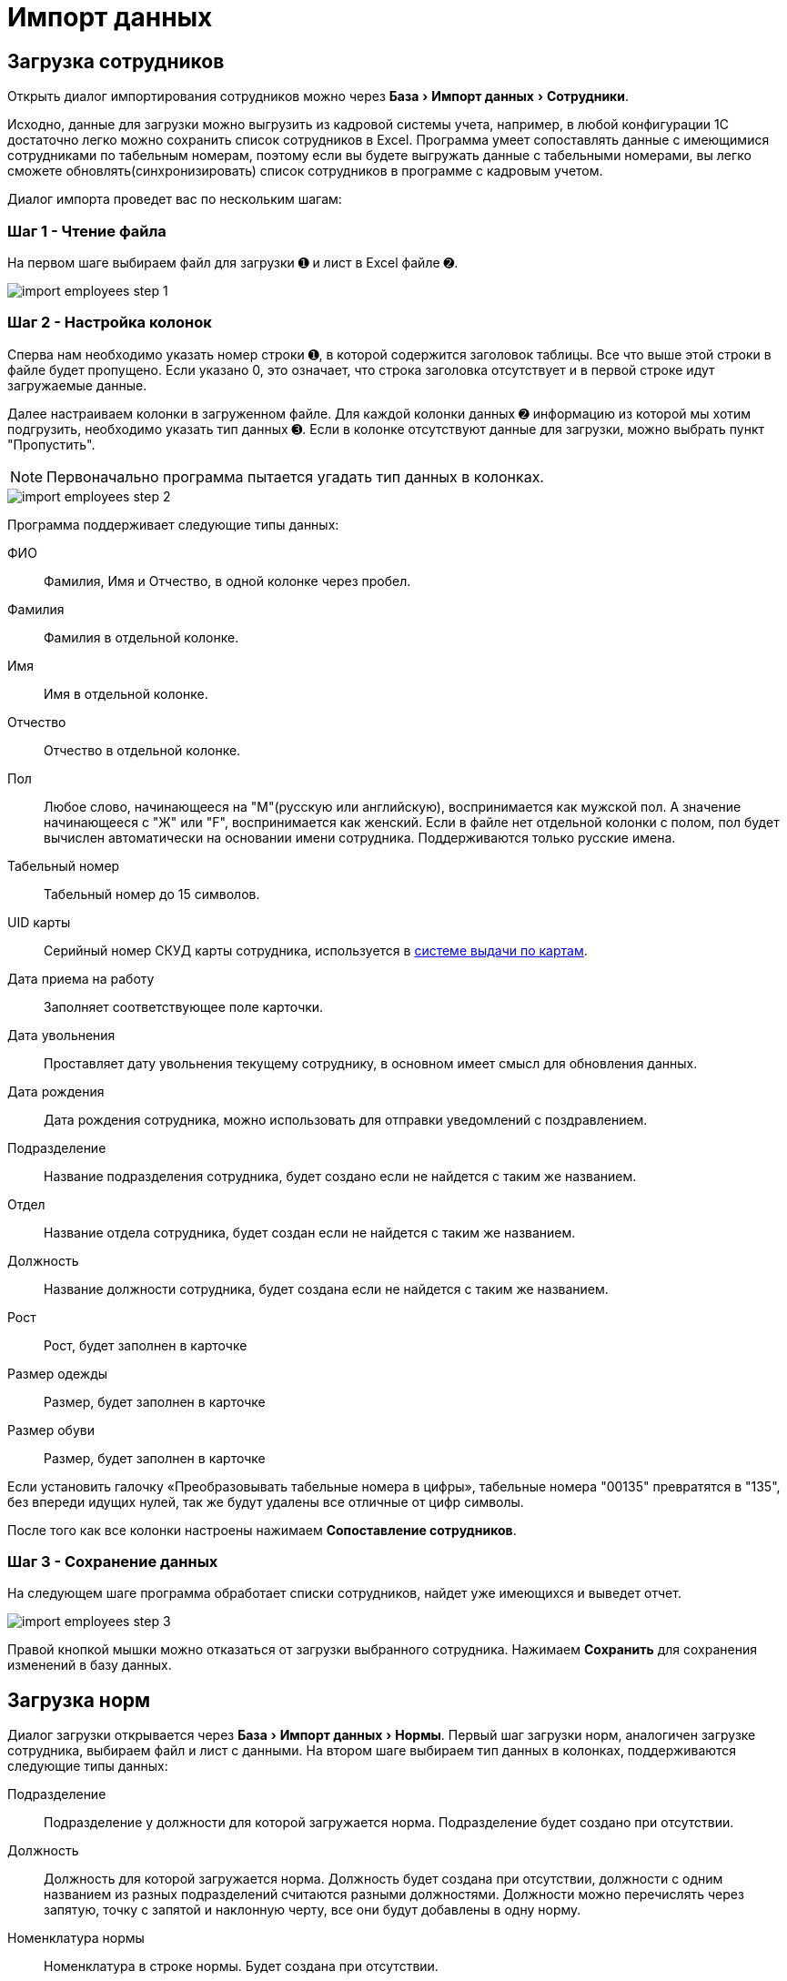 [#import]
= Импорт данных
:experimental:

[#employees-excel-import]
== Загрузка сотрудников

Открыть диалог импортирования сотрудников можно через menu:База[Импорт данных > Сотрудники].

Исходно, данные для загрузки можно выгрузить из кадровой системы учета, например, в любой конфигурации 1С достаточно легко можно сохранить список сотрудников в Excel.
Программа умеет сопоставлять данные с имеющимися сотрудниками по табельным номерам, поэтому если вы будете выгружать данные с табельными номерами, вы легко сможете обновлять(синхронизировать) список сотрудников в программе с кадровым учетом.

Диалог импорта проведет вас по нескольким шагам:

=== Шаг 1 - Чтение файла

На первом шаге выбираем файл для загрузки ➊ и лист в Excel файле ➋.

image::import_employees-step-1.png[]

=== Шаг 2 - Настройка колонок

Сперва нам необходимо указать номер строки ➊, в которой содержится заголовок таблицы. Все что выше этой строки в файле будет пропущено. Если указано 0, это означает, что строка заголовка отсутствует и в первой строке идут загружаемые данные.

Далее настраиваем колонки в загруженном файле. Для каждой колонки данных ➋ информацию из которой мы хотим подгрузить, необходимо указать тип данных ➌. Если в колонке отсутствуют данные для загрузки, можно выбрать пункт "Пропустить".

NOTE: Первоначально программа пытается угадать тип данных в колонках.

image::import_employees-step-2.png[]

Программа поддерживает следующие типы данных:

ФИО:: Фамилия, Имя и Отчество, в одной колонке через пробел.
Фамилия:: Фамилия в отдельной колонке.
Имя:: Имя в отдельной колонке.
Отчество:: Отчество в отдельной колонке.
Пол:: Любое слово, начинающееся на "М"(русскую или английскую), воспринимается как мужской пол. А значение начинающееся с "Ж" или "F", воспринимается как женский. Если в файле нет отдельной колонки с полом, пол будет вычислен автоматически на основании имени сотрудника. Поддерживаются только русские имена.
Табельный номер:: Табельный номер до 15 символов.
UID карты:: Серийный номер СКУД карты сотрудника, используется в <<employees.adoc#identity-cards,системе выдачи по картам>>.
Дата приема на работу:: Заполняет соответствующее поле карточки.
Дата увольнения:: Проставляет дату увольнения текущему сотруднику, в основном имеет смысл для обновления данных.
Дата рождения:: Дата рождения сотрудника, можно использовать для отправки уведомлений с поздравлением.
Подразделение:: Название подразделения сотрудника, будет создано если не найдется с таким же названием.
Отдел:: Название отдела сотрудника, будет создан если не найдется с таким же названием.
Должность:: Название должности сотрудника, будет создана если не найдется с таким же названием.
Рост:: Рост, будет заполнен в карточке
Размер одежды:: Размер, будет заполнен в карточке
Размер обуви:: Размер, будет заполнен в карточке

Если установить галочку «Преобразовывать табельные номера в цифры», табельные номера "00135" превратятся в "135", без впереди идущих нулей, так же будут удалены все отличные от цифр символы. 

После того как все колонки настроены нажимаем btn:[Сопоставление сотрудников].

=== Шаг 3 - Сохранение данных

На следующем шаге программа обработает списки сотрудников, найдет уже имеющихся и выведет отчет.

image::import_employees-step-3.png[]

Правой кнопкой мышки можно отказаться от загрузки выбранного сотрудника. Нажимаем btn:[Сохранить] для сохранения изменений в базу данных.

== Загрузка норм

Диалог загрузки открывается через menu:База[Импорт данных > Нормы]. Первый шаг загрузки норм, аналогичен загрузке сотрудника, выбираем файл и лист с данными. На втором шаге выбираем тип данных в колонках, поддерживаются следующие типы данных:

Подразделение:: Подразделение у должности для которой загружается норма. Подразделение будет создано при отсутствии.
Должность:: Должность для которой загружается норма. Должность будет создана при отсутствии, должности с одним названием из разных подразделений считаются разными должностями. Должности можно перечислять через запятую, точку с запятой и наклонную черту, все они будут добавлены в одну норму.
Номенклатура нормы:: Номенклатура в строке нормы. Будет создана при отсутствии.
Количество и период:: Количество выдаваемой спецодежды и период выдачи. Поддерживается формат: "1 в 36 месяцев", "1 пара на 1,5 года", "до износа" и "дежурный". Если не указан период а только количество, то по умолчанию считается на год.

image::import_norm-step-2.png[]

[#excel-import-issue]
== Загрузка выдачи

Диалог загрузки открывается через menu:База[Импорт данных > Выдачи]. Первый шаг загрузки выдач, аналогичен загрузке сотрудника, выбираем файл и лист с данными. На втором шаге выбираем тип данных в колонках, поддерживаются следующие типы данных:

Табельный номер:: Табельный номер сотрудника, очень желательно чтобы он был при загрузке выдач, так как способ поиска сотрудника по ФИО не надежен.
Номенклатура нормы:: Наименование номенклатуры, указанной в норме.
Номенклатура выдачи:: Наименование складской номенклатуры, которая была выдана сотруднику.
Подразделение:: Подразделение сотрудника.
Должность:: Должность сотрудника.
Размер:: Размер выданной спецодежды, если в карточке сотрудника размер для данного типа спецодежды не заполнен, программа заполнит его по последней выдаче.
Рост:: Рост выданной спецодежды, аналогично предыдущему заполнит отсутствующее значение в карточке сотрудника.
Размер и рост:: Одновременно размер и рост в формате "104-108/170-176".
Дата выдачи:: Дата операции выдачи.
Количество:: Количество выданного.

image::import_issues-step-3.png[]
